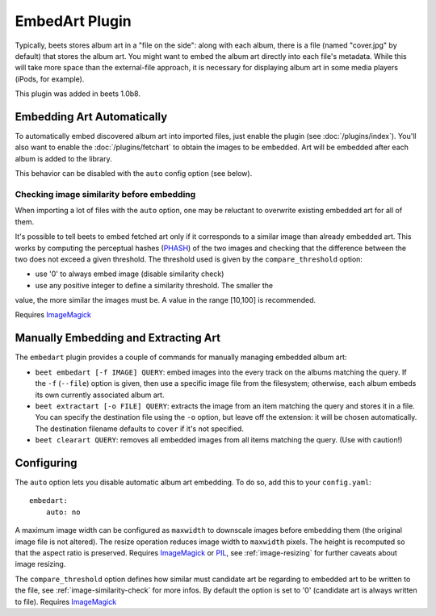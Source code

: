 EmbedArt Plugin
===============

Typically, beets stores album art in a "file on the side": along with each
album, there is a file (named "cover.jpg" by default) that stores the album art.
You might want to embed the album art directly into each file's metadata. While
this will take more space than the external-file approach, it is necessary for
displaying album art in some media players (iPods, for example).

This plugin was added in beets 1.0b8.

Embedding Art Automatically
---------------------------

To automatically embed discovered album art into imported files, just enable the
plugin (see :doc:`/plugins/index`). You'll also want to enable the
:doc:`/plugins/fetchart` to obtain the images to be embedded. Art will be
embedded after each album is added to the library.

This behavior can be disabled with the ``auto`` config option (see below).

.. _image-similarity-check:

Checking image similarity before embedding
,,,,,,,,,,,,,,,,,,,,,,,,,,,,,,,,,,,,,,,,,,

When importing a lot of files with the ``auto`` option, one may be reluctant to
overwrite existing embedded art for all of them.

It's possible to tell beets to embed fetched art only if it corresponds to a
similar image than already embedded art. This works by computing the perceptual
hashes (`PHASH`_) of the two images and checking that the difference between
the two does not exceed a given threshold.
The threshold used is given by the ``compare_threshold`` option:

* use '0' to always embed image (disable similarity check)
* use any positive integer to define a similarity threshold. The smaller the
value, the more similar the images must be. A value in the range [10,100] is
recommended.

Requires `ImageMagick`_

Manually Embedding and Extracting Art
-------------------------------------

The ``embedart`` plugin provides a couple of commands for manually managing
embedded album art:

* ``beet embedart [-f IMAGE] QUERY``: embed images into the every track on the
  albums matching the query. If the ``-f`` (``--file``) option is given, then
  use a specific image file from the filesystem; otherwise, each album embeds
  its own currently associated album art.

* ``beet extractart [-o FILE] QUERY``: extracts the image from an item matching
  the query and stores it in a file. You can specify the destination file using
  the ``-o`` option, but leave off the extension: it will be chosen
  automatically. The destination filename defaults to ``cover`` if it's not
  specified.

* ``beet clearart QUERY``: removes all embedded images from all items matching
  the query. (Use with caution!)

Configuring
-----------

The ``auto`` option  lets you disable automatic album art embedding.
To do so, add this to your ``config.yaml``::

    embedart:
        auto: no

A maximum image width can be configured as ``maxwidth`` to downscale images
before embedding them (the original image file is not altered). The resize
operation reduces image width to ``maxwidth`` pixels. The height is recomputed
so that the aspect ratio is preserved.
Requires `ImageMagick`_ or `PIL`_, see :ref:`image-resizing` for further
caveats about image resizing.

The ``compare_threshold`` option defines how similar must candidate art be
regarding to embedded art to be written to the file, see
:ref:`image-similarity-check` for more infos.
By default the option is set to '0' (candidate art is always written to file).
Requires `ImageMagick`_


.. _PIL: http://www.pythonware.com/products/pil/
.. _ImageMagick: http://www.imagemagick.org/
.. _PHASH: http://www.fmwconcepts.com/misc_tests/perceptual_hash_test_results_510/
